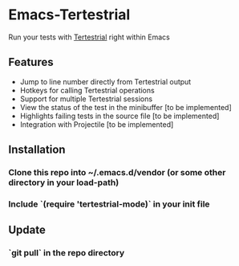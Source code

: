 * Emacs-Tertestrial
 Run your tests with [[https://github.com/kevgo/tertestrial-server][Tertestrial]] right within Emacs
** Features
 - Jump to line number directly from Tertestrial output
 - Hotkeys for calling Tertestrial operations
 - Support for multiple Tertestrial sessions
 - View the status of the test in the minibuffer [to be implemented]
 - Highlights failing tests in the source file [to be implemented]
 - Integration with Projectile [to be implemented]
** Installation
*** Clone this repo into ~/.emacs.d/vendor (or some other directory in your load-path)
*** Include `(require 'tertestrial-mode)` in your init file
** Update
*** `git pull` in the repo directory
